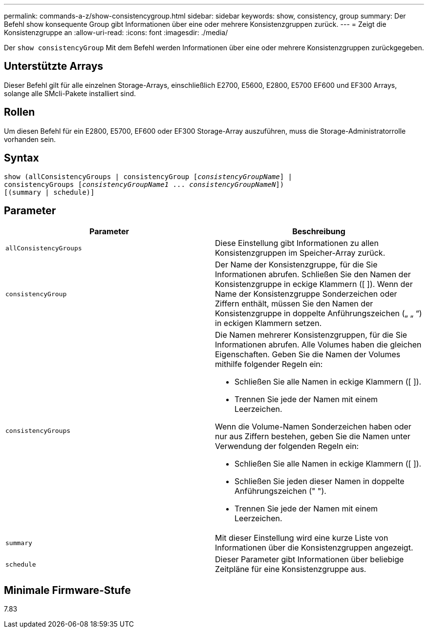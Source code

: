 ---
permalink: commands-a-z/show-consistencygroup.html 
sidebar: sidebar 
keywords: show, consistency, group 
summary: Der Befehl show konsequente Group gibt Informationen über eine oder mehrere Konsistenzgruppen zurück. 
---
= Zeigt die Konsistenzgruppe an
:allow-uri-read: 
:icons: font
:imagesdir: ./media/


[role="lead"]
Der `show consistencyGroup` Mit dem Befehl werden Informationen über eine oder mehrere Konsistenzgruppen zurückgegeben.



== Unterstützte Arrays

Dieser Befehl gilt für alle einzelnen Storage-Arrays, einschließlich E2700, E5600, E2800, E5700 EF600 und EF300 Arrays, solange alle SMcli-Pakete installiert sind.



== Rollen

Um diesen Befehl für ein E2800, E5700, EF600 oder EF300 Storage-Array auszuführen, muss die Storage-Administratorrolle vorhanden sein.



== Syntax

[listing, subs="+macros"]
----
show (allConsistencyGroups | consistencyGroup pass:quotes[[_consistencyGroupName_]] |
consistencyGroups pass:quotes[[_consistencyGroupName1_ ... _consistencyGroupNameN_]])
[(summary | schedule)]
----


== Parameter

[cols="2*"]
|===
| Parameter | Beschreibung 


 a| 
`allConsistencyGroups`
 a| 
Diese Einstellung gibt Informationen zu allen Konsistenzgruppen im Speicher-Array zurück.



 a| 
`consistencyGroup`
 a| 
Der Name der Konsistenzgruppe, für die Sie Informationen abrufen. Schließen Sie den Namen der Konsistenzgruppe in eckige Klammern ([ ]). Wenn der Name der Konsistenzgruppe Sonderzeichen oder Ziffern enthält, müssen Sie den Namen der Konsistenzgruppe in doppelte Anführungszeichen („ „ “) in eckigen Klammern setzen.



 a| 
`consistencyGroups`
 a| 
Die Namen mehrerer Konsistenzgruppen, für die Sie Informationen abrufen. Alle Volumes haben die gleichen Eigenschaften. Geben Sie die Namen der Volumes mithilfe folgender Regeln ein:

* Schließen Sie alle Namen in eckige Klammern ([ ]).
* Trennen Sie jede der Namen mit einem Leerzeichen.


Wenn die Volume-Namen Sonderzeichen haben oder nur aus Ziffern bestehen, geben Sie die Namen unter Verwendung der folgenden Regeln ein:

* Schließen Sie alle Namen in eckige Klammern ([ ]).
* Schließen Sie jeden dieser Namen in doppelte Anführungszeichen (" ").
* Trennen Sie jede der Namen mit einem Leerzeichen.




 a| 
`summary`
 a| 
Mit dieser Einstellung wird eine kurze Liste von Informationen über die Konsistenzgruppen angezeigt.



 a| 
`schedule`
 a| 
Dieser Parameter gibt Informationen über beliebige Zeitpläne für eine Konsistenzgruppe aus.

|===


== Minimale Firmware-Stufe

7.83

